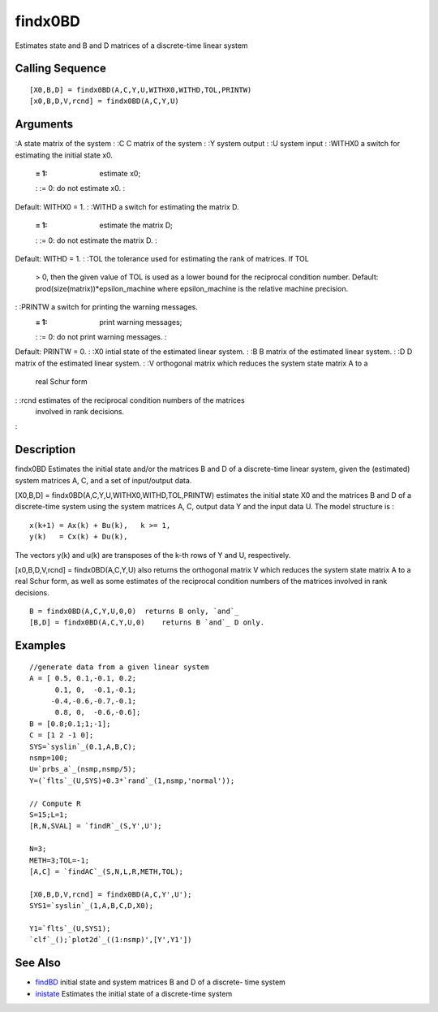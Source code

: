 


findx0BD
========

Estimates state and B and D matrices of a discrete-time linear system



Calling Sequence
~~~~~~~~~~~~~~~~


::

    [X0,B,D] = findx0BD(A,C,Y,U,WITHX0,WITHD,TOL,PRINTW)
    [x0,B,D,V,rcnd] = findx0BD(A,C,Y,U)




Arguments
~~~~~~~~~

:A state matrix of the system
: :C C matrix of the system
: :Y system output
: :U system input
: :WITHX0 a switch for estimating the initial state x0.
    := 1: estimate x0;
    : := 0: do not estimate x0.
    :
Default: WITHX0 = 1.
: :WITHD a switch for estimating the matrix D.
    := 1: estimate the matrix D;
    : := 0: do not estimate the matrix D.
    :
Default: WITHD = 1.
: :TOL the tolerance used for estimating the rank of matrices. If TOL
  > 0, then the given value of TOL is used as a lower bound for the
  reciprocal condition number. Default:
  prod(size(matrix))*epsilon_machine where epsilon_machine is the
  relative machine precision.
: :PRINTW a switch for printing the warning messages.
    := 1: print warning messages;
    : := 0: do not print warning messages.
    :
Default: PRINTW = 0.
: :X0 intial state of the estimated linear system.
: :B B matrix of the estimated linear system.
: :D D matrix of the estimated linear system.
: :V orthogonal matrix which reduces the system state matrix A to a
  real Schur form
: :rcnd estimates of the reciprocal condition numbers of the matrices
  involved in rank decisions.
:



Description
~~~~~~~~~~~

findx0BD Estimates the initial state and/or the matrices B and D of a
discrete-time linear system, given the (estimated) system matrices A,
C, and a set of input/output data.

[X0,B,D] = findx0BD(A,C,Y,U,WITHX0,WITHD,TOL,PRINTW) estimates the
initial state X0 and the matrices B and D of a discrete-time system
using the system matrices A, C, output data Y and the input data U.
The model structure is :


::

    x(k+1) = Ax(k) + Bu(k),   k >= 1,
    y(k)   = Cx(k) + Du(k),


The vectors y(k) and u(k) are transposes of the k-th rows of Y and U,
respectively.

[x0,B,D,V,rcnd] = findx0BD(A,C,Y,U) also returns the orthogonal matrix
V which reduces the system state matrix A to a real Schur form, as
well as some estimates of the reciprocal condition numbers of the
matrices involved in rank decisions.


::

    B = findx0BD(A,C,Y,U,0,0)  returns B only, `and`_
    [B,D] = findx0BD(A,C,Y,U,0)    returns B `and`_ D only.




Examples
~~~~~~~~


::

    //generate data from a given linear system
    A = [ 0.5, 0.1,-0.1, 0.2;
          0.1, 0,  -0.1,-0.1;      
         -0.4,-0.6,-0.7,-0.1;  
          0.8, 0,  -0.6,-0.6];      
    B = [0.8;0.1;1;-1];
    C = [1 2 -1 0];
    SYS=`syslin`_(0.1,A,B,C);
    nsmp=100;
    U=`prbs_a`_(nsmp,nsmp/5);
    Y=(`flts`_(U,SYS)+0.3*`rand`_(1,nsmp,'normal'));
    
    // Compute R
    S=15;L=1;
    [R,N,SVAL] = `findR`_(S,Y',U');
    
    N=3;
    METH=3;TOL=-1;
    [A,C] = `findAC`_(S,N,L,R,METH,TOL);
    
    [X0,B,D,V,rcnd] = findx0BD(A,C,Y',U');
    SYS1=`syslin`_(1,A,B,C,D,X0);
    
    Y1=`flts`_(U,SYS1);
    `clf`_();`plot2d`_((1:nsmp)',[Y',Y1'])




See Also
~~~~~~~~


+ `findBD`_ initial state and system matrices B and D of a discrete-
  time system
+ `inistate`_ Estimates the initial state of a discrete-time system


.. _inistate: inistate.html
.. _findBD: findBD.html


